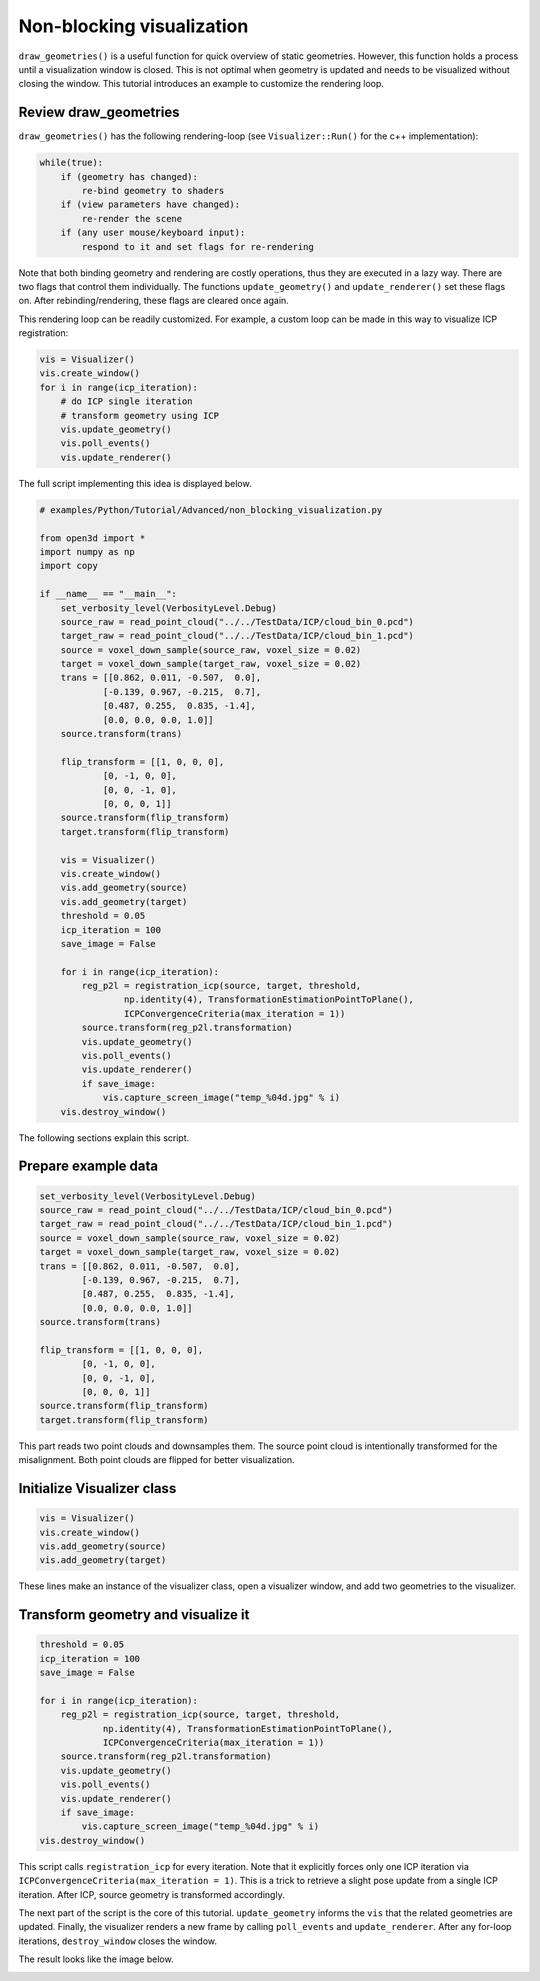 .. _non_blocking_visualization:

Non-blocking visualization
-------------------------------------

``draw_geometries()`` is a useful function for quick overview of static geometries. However, this function holds a process until a visualization window is closed. This is not optimal when geometry is updated and needs to be visualized without closing the window. This tutorial introduces an example to customize the rendering loop.

Review draw_geometries
````````````````````````````````````````````````````

``draw_geometries()`` has the following rendering-loop (see ``Visualizer::Run()`` for the c++ implementation):

.. code-block:: bash

    while(true):
        if (geometry has changed):
            re-bind geometry to shaders
        if (view parameters have changed):
            re-render the scene
        if (any user mouse/keyboard input):
            respond to it and set flags for re-rendering

Note that both binding geometry and rendering are costly operations, thus they are executed in a lazy way. There are two flags that control them individually. The functions ``update_geometry()`` and ``update_renderer()`` set these flags on. After rebinding/rendering, these flags are cleared once again.

This rendering loop can be readily customized. For example, a custom loop can be made in this way to visualize ICP registration:

.. code-block:: python

    vis = Visualizer()
    vis.create_window()
    for i in range(icp_iteration):
        # do ICP single iteration
        # transform geometry using ICP
        vis.update_geometry()
        vis.poll_events()
        vis.update_renderer()

The full script implementing this idea is displayed below.

.. code-block:: python

    # examples/Python/Tutorial/Advanced/non_blocking_visualization.py

    from open3d import *
    import numpy as np
    import copy

    if __name__ == "__main__":
        set_verbosity_level(VerbosityLevel.Debug)
        source_raw = read_point_cloud("../../TestData/ICP/cloud_bin_0.pcd")
        target_raw = read_point_cloud("../../TestData/ICP/cloud_bin_1.pcd")
        source = voxel_down_sample(source_raw, voxel_size = 0.02)
        target = voxel_down_sample(target_raw, voxel_size = 0.02)
        trans = [[0.862, 0.011, -0.507,  0.0],
                [-0.139, 0.967, -0.215,  0.7],
                [0.487, 0.255,  0.835, -1.4],
                [0.0, 0.0, 0.0, 1.0]]
        source.transform(trans)

        flip_transform = [[1, 0, 0, 0],
                [0, -1, 0, 0],
                [0, 0, -1, 0],
                [0, 0, 0, 1]]
        source.transform(flip_transform)
        target.transform(flip_transform)

        vis = Visualizer()
        vis.create_window()
        vis.add_geometry(source)
        vis.add_geometry(target)
        threshold = 0.05
        icp_iteration = 100
        save_image = False

        for i in range(icp_iteration):
            reg_p2l = registration_icp(source, target, threshold,
                    np.identity(4), TransformationEstimationPointToPlane(),
                    ICPConvergenceCriteria(max_iteration = 1))
            source.transform(reg_p2l.transformation)
            vis.update_geometry()
            vis.poll_events()
            vis.update_renderer()
            if save_image:
                vis.capture_screen_image("temp_%04d.jpg" % i)
        vis.destroy_window()

The following sections explain this script.

Prepare example data
````````````````````````````````````````````````````
.. code-block:: python

    set_verbosity_level(VerbosityLevel.Debug)
    source_raw = read_point_cloud("../../TestData/ICP/cloud_bin_0.pcd")
    target_raw = read_point_cloud("../../TestData/ICP/cloud_bin_1.pcd")
    source = voxel_down_sample(source_raw, voxel_size = 0.02)
    target = voxel_down_sample(target_raw, voxel_size = 0.02)
    trans = [[0.862, 0.011, -0.507,  0.0],
            [-0.139, 0.967, -0.215,  0.7],
            [0.487, 0.255,  0.835, -1.4],
            [0.0, 0.0, 0.0, 1.0]]
    source.transform(trans)

    flip_transform = [[1, 0, 0, 0],
            [0, -1, 0, 0],
            [0, 0, -1, 0],
            [0, 0, 0, 1]]
    source.transform(flip_transform)
    target.transform(flip_transform)

This part reads two point clouds and downsamples them. The source point cloud is intentionally transformed for the misalignment. Both point clouds are flipped for better visualization.


Initialize Visualizer class
````````````````````````````````````````````````````

.. code-block:: python

    vis = Visualizer()
    vis.create_window()
    vis.add_geometry(source)
    vis.add_geometry(target)

These lines make an instance of the visualizer class, open a visualizer window, and add two geometries to the visualizer.

Transform geometry and visualize it
````````````````````````````````````````````````````

.. code-block:: python

    threshold = 0.05
    icp_iteration = 100
    save_image = False

    for i in range(icp_iteration):
        reg_p2l = registration_icp(source, target, threshold,
                np.identity(4), TransformationEstimationPointToPlane(),
                ICPConvergenceCriteria(max_iteration = 1))
        source.transform(reg_p2l.transformation)
        vis.update_geometry()
        vis.poll_events()
        vis.update_renderer()
        if save_image:
            vis.capture_screen_image("temp_%04d.jpg" % i)
    vis.destroy_window()

This script calls ``registration_icp`` for every iteration. Note that it explicitly forces only one ICP iteration via ``ICPConvergenceCriteria(max_iteration = 1)``. This is a trick to retrieve a slight pose update from a single ICP iteration. After ICP, source geometry is transformed accordingly.

The next part of the script is the core of this tutorial. ``update_geometry`` informs the ``vis`` that the related geometries are updated. Finally, the visualizer renders a new frame by calling ``poll_events`` and ``update_renderer``. After any for-loop iterations, ``destroy_window`` closes the window.

The result looks like the image below.

.. image:: ../../_static/Advanced/non_blocking_visualization/visualize_icp_iteration.gif
    :width: 400px
